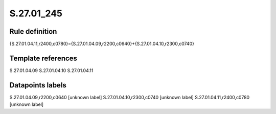 ===========
S.27.01_245
===========

Rule definition
---------------

{S.27.01.04.11,r2400,c0780}={S.27.01.04.09,r2200,c0640}+{S.27.01.04.10,r2300,c0740}


Template references
-------------------

S.27.01.04.09
S.27.01.04.10
S.27.01.04.11

Datapoints labels
-----------------

S.27.01.04.09,r2200,c0640 [unknown label]
S.27.01.04.10,r2300,c0740 [unknown label]
S.27.01.04.11,r2400,c0780 [unknown label]


